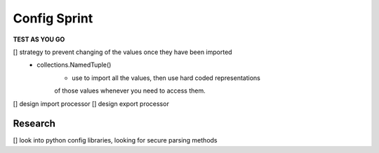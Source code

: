 Config Sprint
==============

**TEST AS YOU GO**

[] strategy to prevent changing of the values once they have been imported
    - collections.NamedTuple()
        * use to import all the values, then use hard coded representations
        of those values whenever you need to access them.
[] design import processor
[] design export processor


Research
--------
[] look into python config libraries, looking for secure parsing methods